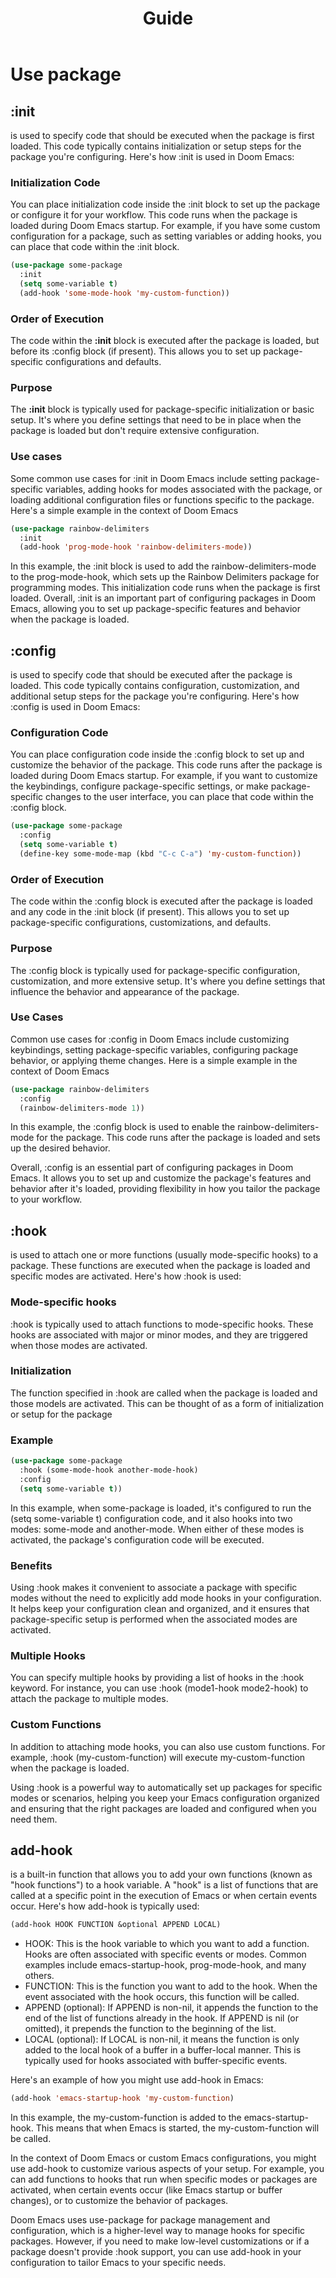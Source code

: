 #+title: Guide

* Use package
** :init
is used to specify code that should be executed when the package is first loaded. This code typically contains initialization or setup steps for the package you're configuring.
Here's how :init is used in Doom Emacs:
*** Initialization Code
You can place initialization code inside the :init block to set up the package or configure it for your workflow. This code runs when the package is loaded during Doom Emacs startup.
For example, if you have some custom configuration for a package, such as setting variables or adding hooks, you can place that code within the :init block.
#+begin_src emacs-lisp
(use-package some-package
  :init
  (setq some-variable t)
  (add-hook 'some-mode-hook 'my-custom-function))
#+end_src
*** Order of Execution
The code within the *:init* block is executed after the package is loaded, but before its :config block (if present). This allows you to set up package-specific configurations and defaults.
*** Purpose
The *:init* block is typically used for package-specific initialization or basic setup. It's where you define settings that need to be in place when the package is loaded but don't require extensive configuration.
*** Use cases
Some common use cases for :init in Doom Emacs include setting package-specific variables, adding hooks for modes associated with the package, or loading additional configuration files or functions specific to the package.
Here's a simple example in the context of Doom Emacs
#+begin_src emacs-lisp
(use-package rainbow-delimiters
  :init
  (add-hook 'prog-mode-hook 'rainbow-delimiters-mode))
#+end_src
In this example, the :init block is used to add the rainbow-delimiters-mode to the prog-mode-hook, which sets up the Rainbow Delimiters package for programming modes. This initialization code runs when the package is first loaded.
Overall, :init is an important part of configuring packages in Doom Emacs, allowing you to set up package-specific features and behavior when the package is loaded.
** :config
is used to specify code that should be executed after the package is loaded. This code typically contains configuration, customization, and additional setup steps for the package you're configuring. Here's how :config is used in Doom Emacs:
*** Configuration Code
You can place configuration code inside the :config block to set up and customize the behavior of the package. This code runs after the package is loaded during Doom Emacs startup.
For example, if you want to customize the keybindings, configure package-specific settings, or make package-specific changes to the user interface, you can place that code within the :config block.
#+begin_src emacs-lisp
(use-package some-package
  :config
  (setq some-variable t)
  (define-key some-mode-map (kbd "C-c C-a") 'my-custom-function))
#+end_src
*** Order of Execution
The code within the :config block is executed after the package is loaded and any code in the :init block (if present). This allows you to set up package-specific configurations, customizations, and defaults.
*** Purpose
The :config block is typically used for package-specific configuration, customization, and more extensive setup. It's where you define settings that influence the behavior and appearance of the package.
*** Use Cases
Common use cases for :config in Doom Emacs include customizing keybindings, setting package-specific variables, configuring package behavior, or applying theme changes.
Here is a simple example in the context of Doom Emacs
#+begin_src emacs-lisp
(use-package rainbow-delimiters
  :config
  (rainbow-delimiters-mode 1))
#+end_src
In this example, the :config block is used to enable the rainbow-delimiters-mode for the package. This code runs after the package is loaded and sets up the desired behavior.

Overall, :config is an essential part of configuring packages in Doom Emacs. It allows you to set up and customize the package's features and behavior after it's loaded, providing flexibility in how you tailor the package to your workflow.
** :hook
is used to attach one or more functions (usually mode-specific hooks) to a package. These functions are executed when the package is loaded and specific modes are activated.
Here's how :hook is used:
*** Mode-specific hooks
:hook is typically used to attach functions to mode-specific hooks. These hooks are associated with major or minor modes, and they are triggered when those modes are activated.
*** Initialization
The function specified in :hook are called when the package is loaded and those models are activated. This can be thought of as a form of initialization or setup for the package
*** Example
#+begin_src emacs-lisp
(use-package some-package
  :hook (some-mode-hook another-mode-hook)
  :config
  (setq some-variable t))
#+end_src
In this example, when some-package is loaded, it's configured to run the (setq some-variable t) configuration code, and it also hooks into two modes: some-mode and another-mode. When either of these modes is activated, the package's configuration code will be executed.
*** Benefits
Using :hook makes it convenient to associate a package with specific modes without the need to explicitly add mode hooks in your configuration. It helps keep your configuration clean and organized, and it ensures that package-specific setup is performed when the associated modes are activated.
*** Multiple Hooks
You can specify multiple hooks by providing a list of hooks in the :hook keyword. For instance, you can use :hook (mode1-hook mode2-hook) to attach the package to multiple modes.
*** Custom Functions
In addition to attaching mode hooks, you can also use custom functions. For example, :hook (my-custom-function) will execute my-custom-function when the package is loaded.

Using :hook is a powerful way to automatically set up packages for specific modes or scenarios, helping you keep your Emacs configuration organized and ensuring that the right packages are loaded and configured when you need them.
** add-hook
is a built-in function that allows you to add your own functions (known as "hook functions") to a hook variable. A "hook" is a list of functions that are called at a specific point in the execution of Emacs or when certain events occur.
Here's how add-hook is typically used:
#+begin_src emacs-lisp
(add-hook HOOK FUNCTION &optional APPEND LOCAL)
#+end_src
- HOOK: This is the hook variable to which you want to add a function. Hooks are often associated with specific events or modes. Common examples include emacs-startup-hook, prog-mode-hook, and many others.
- FUNCTION: This is the function you want to add to the hook. When the event associated with the hook occurs, this function will be called.
- APPEND (optional): If APPEND is non-nil, it appends the function to the end of the list of functions already in the hook. If APPEND is nil (or omitted), it prepends the function to the beginning of the list.
- LOCAL (optional): If LOCAL is non-nil, it means the function is only added to the local hook of a buffer in a buffer-local manner. This is typically used for hooks associated with buffer-specific events.

Here's an example of how you might use add-hook in Emacs:
#+begin_src emacs-lisp
(add-hook 'emacs-startup-hook 'my-custom-function)
#+end_src
In this example, the my-custom-function is added to the emacs-startup-hook. This means that when Emacs is started, the my-custom-function will be called.

In the context of Doom Emacs or custom Emacs configurations, you might use add-hook to customize various aspects of your setup. For example, you can add functions to hooks that run when specific modes or packages are activated, when certain events occur (like Emacs startup or buffer changes), or to customize the behavior of packages.

Doom Emacs uses use-package for package management and configuration, which is a higher-level way to manage hooks for specific packages. However, if you need to make low-level customizations or if a package doesn't provide :hook support, you can use add-hook in your configuration to tailor Emacs to your specific needs.
